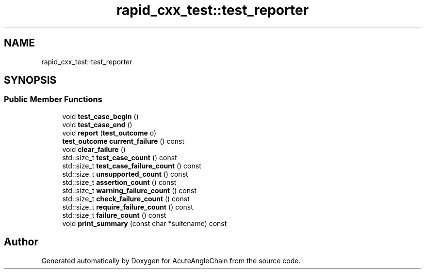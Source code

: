 .TH "rapid_cxx_test::test_reporter" 3 "Sun Jun 3 2018" "AcuteAngleChain" \" -*- nroff -*-
.ad l
.nh
.SH NAME
rapid_cxx_test::test_reporter
.SH SYNOPSIS
.br
.PP
.SS "Public Member Functions"

.in +1c
.ti -1c
.RI "void \fBtest_case_begin\fP ()"
.br
.ti -1c
.RI "void \fBtest_case_end\fP ()"
.br
.ti -1c
.RI "void \fBreport\fP (\fBtest_outcome\fP o)"
.br
.ti -1c
.RI "\fBtest_outcome\fP \fBcurrent_failure\fP () const"
.br
.ti -1c
.RI "void \fBclear_failure\fP ()"
.br
.ti -1c
.RI "std::size_t \fBtest_case_count\fP () const"
.br
.ti -1c
.RI "std::size_t \fBtest_case_failure_count\fP () const"
.br
.ti -1c
.RI "std::size_t \fBunsupported_count\fP () const"
.br
.ti -1c
.RI "std::size_t \fBassertion_count\fP () const"
.br
.ti -1c
.RI "std::size_t \fBwarning_failure_count\fP () const"
.br
.ti -1c
.RI "std::size_t \fBcheck_failure_count\fP () const"
.br
.ti -1c
.RI "std::size_t \fBrequire_failure_count\fP () const"
.br
.ti -1c
.RI "std::size_t \fBfailure_count\fP () const"
.br
.ti -1c
.RI "void \fBprint_summary\fP (const char *suitename) const"
.br
.in -1c

.SH "Author"
.PP 
Generated automatically by Doxygen for AcuteAngleChain from the source code\&.
